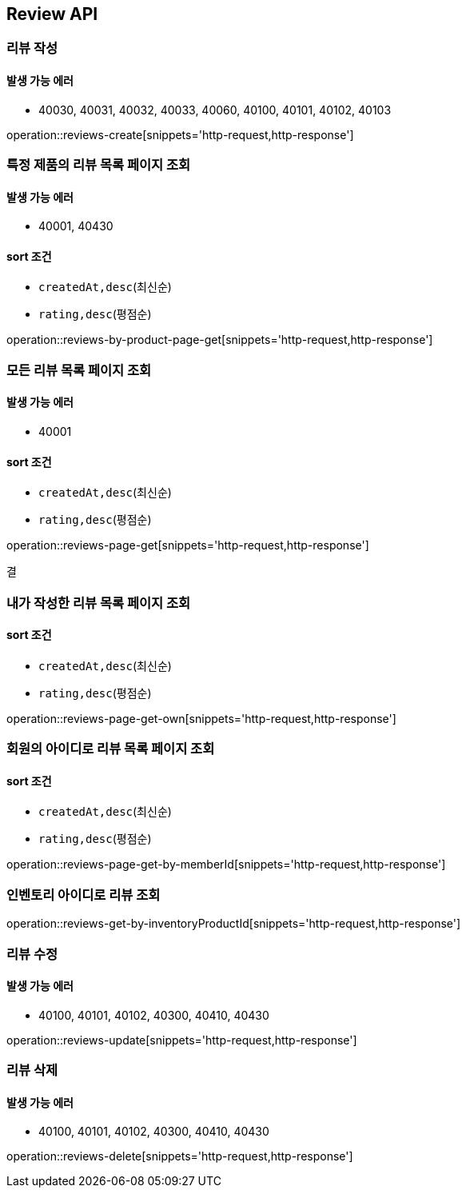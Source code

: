 [[Reivew]]
== Review API

=== 리뷰 작성

==== 발생 가능 에러

- 40030, 40031, 40032, 40033, 40060, 40100, 40101, 40102, 40103

operation::reviews-create[snippets='http-request,http-response']

=== 특정 제품의 리뷰 목록 페이지 조회

==== 발생 가능 에러

- 40001, 40430

==== sort 조건

- `createdAt,desc`(최신순)
- `rating,desc`(평점순)

operation::reviews-by-product-page-get[snippets='http-request,http-response']

=== 모든 리뷰 목록 페이지 조회

==== 발생 가능 에러

- 40001

==== sort 조건

- `createdAt,desc`(최신순)
- `rating,desc`(평점순)

operation::reviews-page-get[snippets='http-request,http-response']

결

=== 내가 작성한 리뷰 목록 페이지 조회

==== sort 조건

- `createdAt,desc`(최신순)
- `rating,desc`(평점순)

operation::reviews-page-get-own[snippets='http-request,http-response']

=== 회원의 아이디로 리뷰 목록 페이지 조회

==== sort 조건

- `createdAt,desc`(최신순)
- `rating,desc`(평점순)

operation::reviews-page-get-by-memberId[snippets='http-request,http-response']

=== 인벤토리 아이디로 리뷰 조회

operation::reviews-get-by-inventoryProductId[snippets='http-request,http-response']

=== 리뷰 수정

==== 발생 가능 에러

- 40100, 40101, 40102, 40300, 40410, 40430

operation::reviews-update[snippets='http-request,http-response']

=== 리뷰 삭제

==== 발생 가능 에러

- 40100, 40101, 40102, 40300, 40410, 40430

operation::reviews-delete[snippets='http-request,http-response']

